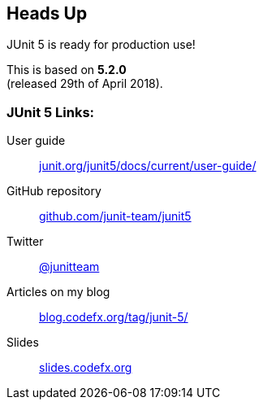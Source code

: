 == Heads Up

JUnit 5 is ready for production use!

This is based on *5.2.0* +
(released 29th of April 2018).

=== JUnit 5 Links:

User guide::
	https://junit.org/junit5/docs/current/user-guide/[junit.org/junit5/docs/current/user-guide/]
GitHub repository::
	https://github.com/junit-team/junit5[github.com/junit-team/junit5]
// Extensions::
// 	https://junit-pioneer.org/[junit-pioneer.org/]
Twitter::
	https://twitter.com/junitteam[@junitteam]
Articles on my blog::
	http://blog.codefx.org/tag/junit-5/[blog.codefx.org/tag/junit-5/]
Slides::
	http://slides.codefx.org[slides.codefx.org]
